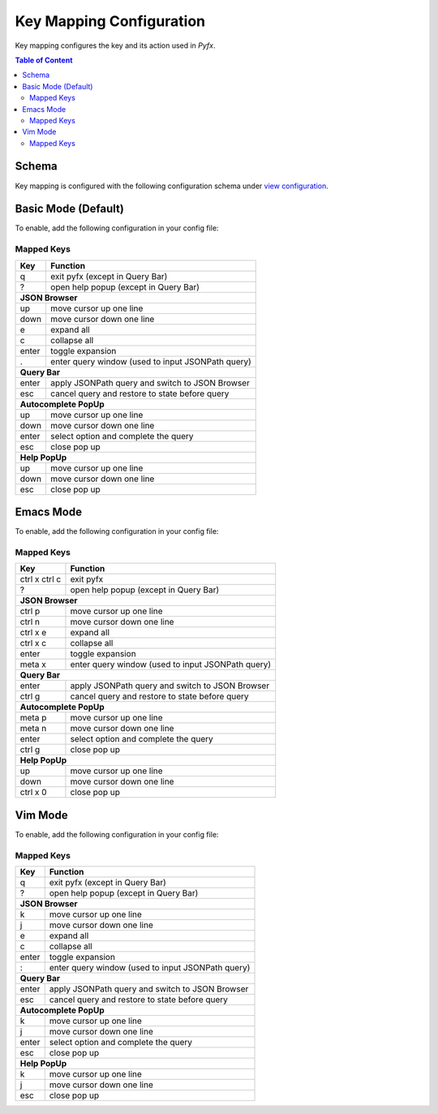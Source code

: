 =========================
Key Mapping Configuration
=========================

Key mapping configures the key and its action used in *Pyfx*.

.. contents:: Table of Content
   :local:
   :depth: 2
   :backlinks: none

Schema
======

Key mapping is configured with the following configuration schema under `view configuration <view.html>`_.

.. code-block:: yaml
   :linenos:

   view:
     keymap:
       mode: string, accepted_options = ["basic" | "emacs" | "vim"]

Basic Mode (Default)
====================

To enable, add the following configuration in your config file:

.. code-block:: yaml
   :linenos:

   keymap:
     mode: "basic"

Mapped Keys
-----------

+------------------+---------------------------------------------------+
| Key              | Function                                          |
+==================+===================================================+
| q                | exit pyfx (except in Query Bar)                   |
+------------------+---------------------------------------------------+
| ?                | open help popup (except in Query Bar)             |
+------------------+---------------------------------------------------+
| **JSON Browser**                                                     |
+------------------+---------------------------------------------------+
| up               | move cursor up one line                           |
+------------------+---------------------------------------------------+
| down             | move cursor down one line                         |
+------------------+---------------------------------------------------+
| e                | expand all                                        |
+------------------+---------------------------------------------------+
| c                | collapse all                                      |
+------------------+---------------------------------------------------+
| enter            | toggle expansion                                  |
+------------------+---------------------------------------------------+
| .                | enter query window (used to input JSONPath query) |
+------------------+---------------------------------------------------+
| **Query Bar**                                                        |
+------------------+---------------------------------------------------+
| enter            | apply JSONPath query and switch to JSON Browser   |
+------------------+---------------------------------------------------+
| esc              | cancel query and restore to state before query    |
+------------------+---------------------------------------------------+
| **Autocomplete PopUp**                                               |
+------------------+---------------------------------------------------+
| up               | move cursor up one line                           |
+------------------+---------------------------------------------------+
| down             | move cursor down one line                         |
+------------------+---------------------------------------------------+
| enter            | select option and complete the query              |
+------------------+---------------------------------------------------+
| esc              | close pop up                                      |
+------------------+---------------------------------------------------+
| **Help PopUp**                                                       |
+------------------+---------------------------------------------------+
| up               | move cursor up one line                           |
+------------------+---------------------------------------------------+
| down             | move cursor down one line                         |
+------------------+---------------------------------------------------+
| esc              | close pop up                                      |
+------------------+---------------------------------------------------+

Emacs Mode
==========
To enable, add the following configuration in your config file:

.. code-block:: yaml
   :linenos:

   keymap:
     mode: "emacs"

Mapped Keys
-----------

+------------------+---------------------------------------------------+
| Key              | Function                                          |
+==================+===================================================+
| ctrl x ctrl c    | exit pyfx                                         |
+------------------+---------------------------------------------------+
| ?                | open help popup (except in Query Bar)             |
+------------------+---------------------------------------------------+
| **JSON Browser**                                                     |
+------------------+---------------------------------------------------+
| ctrl p           | move cursor up one line                           |
+------------------+---------------------------------------------------+
| ctrl n           | move cursor down one line                         |
+------------------+---------------------------------------------------+
| ctrl x e         | expand all                                        |
+------------------+---------------------------------------------------+
| ctrl x c         | collapse all                                      |
+------------------+---------------------------------------------------+
| enter            | toggle expansion                                  |
+------------------+---------------------------------------------------+
| meta x           | enter query window (used to input JSONPath query) |
+------------------+---------------------------------------------------+
| **Query Bar**                                                        |
+------------------+---------------------------------------------------+
| enter            | apply JSONPath query and switch to JSON Browser   |
+------------------+---------------------------------------------------+
| ctrl g           | cancel query and restore to state before query    |
+------------------+---------------------------------------------------+
| **Autocomplete PopUp**                                               |
+------------------+---------------------------------------------------+
| meta p           | move cursor up one line                           |
+------------------+---------------------------------------------------+
| meta n           | move cursor down one line                         |
+------------------+---------------------------------------------------+
| enter            | select option and complete the query              |
+------------------+---------------------------------------------------+
| ctrl g           | close pop up                                      |
+------------------+---------------------------------------------------+
| **Help PopUp**                                                       |
+------------------+---------------------------------------------------+
| up               | move cursor up one line                           |
+------------------+---------------------------------------------------+
| down             | move cursor down one line                         |
+------------------+---------------------------------------------------+
| ctrl x 0         | close pop up                                      |
+------------------+---------------------------------------------------+

Vim Mode
========
To enable, add the following configuration in your config file:

.. code-block:: yaml
   :linenos:

   keymap:
      mode: "vim"

Mapped Keys
-----------

+------------------+---------------------------------------------------+
| Key              | Function                                          |
+==================+===================================================+
| q                | exit pyfx (except in Query Bar)                   |
+------------------+---------------------------------------------------+
| ?                | open help popup (except in Query Bar)             |
+------------------+---------------------------------------------------+
| **JSON Browser**                                                     |
+------------------+---------------------------------------------------+
| k                | move cursor up one line                           |
+------------------+---------------------------------------------------+
| j                | move cursor down one line                         |
+------------------+---------------------------------------------------+
| e                | expand all                                        |
+------------------+---------------------------------------------------+
| c                | collapse all                                      |
+------------------+---------------------------------------------------+
| enter            | toggle expansion                                  |
+------------------+---------------------------------------------------+
| :                | enter query window (used to input JSONPath query) |
+------------------+---------------------------------------------------+
| **Query Bar**                                                        |
+------------------+---------------------------------------------------+
| enter            | apply JSONPath query and switch to JSON Browser   |
+------------------+---------------------------------------------------+
| esc              | cancel query and restore to state before query    |
+------------------+---------------------------------------------------+
| **Autocomplete PopUp**                                               |
+------------------+---------------------------------------------------+
| k                | move cursor up one line                           |
+------------------+---------------------------------------------------+
| j                | move cursor down one line                         |
+------------------+---------------------------------------------------+
| enter            | select option and complete the query              |
+------------------+---------------------------------------------------+
| esc              | close pop up                                      |
+------------------+---------------------------------------------------+
| **Help PopUp**                                                       |
+------------------+---------------------------------------------------+
| k                | move cursor up one line                           |
+------------------+---------------------------------------------------+
| j                | move cursor down one line                         |
+------------------+---------------------------------------------------+
| esc              | close pop up                                      |
+------------------+---------------------------------------------------+
